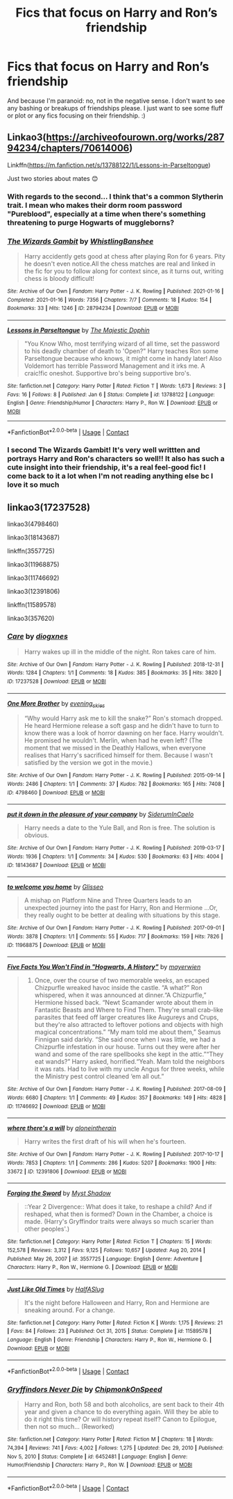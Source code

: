 #+TITLE: Fics that focus on Harry and Ron’s friendship

* Fics that focus on Harry and Ron’s friendship
:PROPERTIES:
:Author: Island_Crystal
:Score: 18
:DateUnix: 1622325525.0
:DateShort: 2021-May-30
:FlairText: Request
:END:
And because I'm paranoid: no, not in the negative sense. I don't want to see any bashing or breakups of friendships please. I just want to see some fluff or plot or any fics focusing on their friendship. :)


** Linkao3([[https://archiveofourown.org/works/28794234/chapters/70614006]])

Linkffn([[https://m.fanfiction.net/s/13788122/1/Lessons-in-Parseltongue]])

Just two stories about mates 😊
:PROPERTIES:
:Author: WhistlingBanshee
:Score: 6
:DateUnix: 1622325956.0
:DateShort: 2021-May-30
:END:

*** With regards to the second... I think that's a common Slytherin trait. I mean who makes their dorm room password "Pureblood", especially at a time when there's something threatening to purge Hogwarts of muggleborns?
:PROPERTIES:
:Author: I_love_DPs
:Score: 6
:DateUnix: 1622356142.0
:DateShort: 2021-May-30
:END:


*** [[https://archiveofourown.org/works/28794234][*/The Wizards Gambit/*]] by [[https://www.archiveofourown.org/users/WhistlingBanshee/pseuds/WhistlingBanshee][/WhistlingBanshee/]]

#+begin_quote
  Harry accidently gets good at chess after playing Ron for 6 years. Pity he doesn't even notice.All the chess matches are real and linked in the fic for you to follow along for context since, as it turns out, writing chess is bloody difficult!
#+end_quote

^{/Site/:} ^{Archive} ^{of} ^{Our} ^{Own} ^{*|*} ^{/Fandom/:} ^{Harry} ^{Potter} ^{-} ^{J.} ^{K.} ^{Rowling} ^{*|*} ^{/Published/:} ^{2021-01-16} ^{*|*} ^{/Completed/:} ^{2021-01-16} ^{*|*} ^{/Words/:} ^{7356} ^{*|*} ^{/Chapters/:} ^{7/7} ^{*|*} ^{/Comments/:} ^{18} ^{*|*} ^{/Kudos/:} ^{154} ^{*|*} ^{/Bookmarks/:} ^{33} ^{*|*} ^{/Hits/:} ^{1246} ^{*|*} ^{/ID/:} ^{28794234} ^{*|*} ^{/Download/:} ^{[[https://archiveofourown.org/downloads/28794234/The%20Wizards%20Gambit.epub?updated_at=1618309146][EPUB]]} ^{or} ^{[[https://archiveofourown.org/downloads/28794234/The%20Wizards%20Gambit.mobi?updated_at=1618309146][MOBI]]}

--------------

[[https://www.fanfiction.net/s/13788122/1/][*/Lessons in Parseltongue/*]] by [[https://www.fanfiction.net/u/4188811/The-Majestic-Dophin][/The Majestic Dophin/]]

#+begin_quote
  "You Know Who, most terrifying wizard of all time, set the password to his deadly chamber of death to 'Open?" Harry teaches Ron some Parseltongue because who knows, it might come in handy later! Also Voldemort has terrible Password Management and it irks me. A craic!fic oneshot. Supportive bro's being supportive bro's.
#+end_quote

^{/Site/:} ^{fanfiction.net} ^{*|*} ^{/Category/:} ^{Harry} ^{Potter} ^{*|*} ^{/Rated/:} ^{Fiction} ^{T} ^{*|*} ^{/Words/:} ^{1,673} ^{*|*} ^{/Reviews/:} ^{3} ^{*|*} ^{/Favs/:} ^{16} ^{*|*} ^{/Follows/:} ^{8} ^{*|*} ^{/Published/:} ^{Jan} ^{6} ^{*|*} ^{/Status/:} ^{Complete} ^{*|*} ^{/id/:} ^{13788122} ^{*|*} ^{/Language/:} ^{English} ^{*|*} ^{/Genre/:} ^{Friendship/Humor} ^{*|*} ^{/Characters/:} ^{Harry} ^{P.,} ^{Ron} ^{W.} ^{*|*} ^{/Download/:} ^{[[http://www.ff2ebook.com/old/ffn-bot/index.php?id=13788122&source=ff&filetype=epub][EPUB]]} ^{or} ^{[[http://www.ff2ebook.com/old/ffn-bot/index.php?id=13788122&source=ff&filetype=mobi][MOBI]]}

--------------

*FanfictionBot*^{2.0.0-beta} | [[https://github.com/FanfictionBot/reddit-ffn-bot/wiki/Usage][Usage]] | [[https://www.reddit.com/message/compose?to=tusing][Contact]]
:PROPERTIES:
:Author: FanfictionBot
:Score: 5
:DateUnix: 1622325978.0
:DateShort: 2021-May-30
:END:


*** I second The Wizards Gambit! It's very well writtten and portrays Harry and Ron's characters so well!! It also has such a cute insight into their friendship, it's a real feel-good fic! I come back to it a lot when I'm not reading anything else bc I love it so much
:PROPERTIES:
:Author: beth-always
:Score: 3
:DateUnix: 1622366981.0
:DateShort: 2021-May-30
:END:


** linkao3(17237528)

linkao3(4798460)

linkao3(18143687)

linkffn(3557725)

linkao3(11968875)

linkao3(11746692)

linkao3(12391806)

linkffn(11589578)

linkao3(357620)
:PROPERTIES:
:Author: NotSoSnarky
:Score: 2
:DateUnix: 1622358817.0
:DateShort: 2021-May-30
:END:

*** [[https://archiveofourown.org/works/17237528][*/Care/*]] by [[https://www.archiveofourown.org/users/diogxnes/pseuds/diogxnes][/diogxnes/]]

#+begin_quote
  Harry wakes up ill in the middle of the night. Ron takes care of him.
#+end_quote

^{/Site/:} ^{Archive} ^{of} ^{Our} ^{Own} ^{*|*} ^{/Fandom/:} ^{Harry} ^{Potter} ^{-} ^{J.} ^{K.} ^{Rowling} ^{*|*} ^{/Published/:} ^{2018-12-31} ^{*|*} ^{/Words/:} ^{1284} ^{*|*} ^{/Chapters/:} ^{1/1} ^{*|*} ^{/Comments/:} ^{18} ^{*|*} ^{/Kudos/:} ^{385} ^{*|*} ^{/Bookmarks/:} ^{35} ^{*|*} ^{/Hits/:} ^{3820} ^{*|*} ^{/ID/:} ^{17237528} ^{*|*} ^{/Download/:} ^{[[https://archiveofourown.org/downloads/17237528/Care.epub?updated_at=1614100353][EPUB]]} ^{or} ^{[[https://archiveofourown.org/downloads/17237528/Care.mobi?updated_at=1614100353][MOBI]]}

--------------

[[https://archiveofourown.org/works/4798460][*/One More Brother/*]] by [[https://www.archiveofourown.org/users/evening_skies/pseuds/evening_skies][/evening_skies/]]

#+begin_quote
  “Why would Harry ask me to kill the snake?” Ron's stomach dropped. He heard Hermione release a soft gasp and he didn't have to turn to know there was a look of horror dawning on her face. Harry wouldn't. He promised he wouldn't. Merlin, when had he even left? (The moment that we missed in the Deathly Hallows, when everyone realises that Harry's sacrificed himself for them. Because I wasn't satisfied by the version we got in the movie.)
#+end_quote

^{/Site/:} ^{Archive} ^{of} ^{Our} ^{Own} ^{*|*} ^{/Fandom/:} ^{Harry} ^{Potter} ^{-} ^{J.} ^{K.} ^{Rowling} ^{*|*} ^{/Published/:} ^{2015-09-14} ^{*|*} ^{/Words/:} ^{2486} ^{*|*} ^{/Chapters/:} ^{1/1} ^{*|*} ^{/Comments/:} ^{37} ^{*|*} ^{/Kudos/:} ^{782} ^{*|*} ^{/Bookmarks/:} ^{165} ^{*|*} ^{/Hits/:} ^{7408} ^{*|*} ^{/ID/:} ^{4798460} ^{*|*} ^{/Download/:} ^{[[https://archiveofourown.org/downloads/4798460/One%20More%20Brother.epub?updated_at=1561636052][EPUB]]} ^{or} ^{[[https://archiveofourown.org/downloads/4798460/One%20More%20Brother.mobi?updated_at=1561636052][MOBI]]}

--------------

[[https://archiveofourown.org/works/18143687][*/put it down in the pleasure of your company/*]] by [[https://www.archiveofourown.org/users/SiderumInCaelo/pseuds/SiderumInCaelo][/SiderumInCaelo/]]

#+begin_quote
  Harry needs a date to the Yule Ball, and Ron is free. The solution is obvious.
#+end_quote

^{/Site/:} ^{Archive} ^{of} ^{Our} ^{Own} ^{*|*} ^{/Fandom/:} ^{Harry} ^{Potter} ^{-} ^{J.} ^{K.} ^{Rowling} ^{*|*} ^{/Published/:} ^{2019-03-17} ^{*|*} ^{/Words/:} ^{1936} ^{*|*} ^{/Chapters/:} ^{1/1} ^{*|*} ^{/Comments/:} ^{34} ^{*|*} ^{/Kudos/:} ^{530} ^{*|*} ^{/Bookmarks/:} ^{63} ^{*|*} ^{/Hits/:} ^{4004} ^{*|*} ^{/ID/:} ^{18143687} ^{*|*} ^{/Download/:} ^{[[https://archiveofourown.org/downloads/18143687/put%20it%20down%20in%20the.epub?updated_at=1604298586][EPUB]]} ^{or} ^{[[https://archiveofourown.org/downloads/18143687/put%20it%20down%20in%20the.mobi?updated_at=1604298586][MOBI]]}

--------------

[[https://archiveofourown.org/works/11968875][*/to welcome you home/*]] by [[https://www.archiveofourown.org/users/Glisseo/pseuds/Glisseo][/Glisseo/]]

#+begin_quote
  A mishap on Platform Nine and Three Quarters leads to an unexpected journey into the past for Harry, Ron and Hermione ...Or, they really ought to be better at dealing with situations by this stage.
#+end_quote

^{/Site/:} ^{Archive} ^{of} ^{Our} ^{Own} ^{*|*} ^{/Fandom/:} ^{Harry} ^{Potter} ^{-} ^{J.} ^{K.} ^{Rowling} ^{*|*} ^{/Published/:} ^{2017-09-01} ^{*|*} ^{/Words/:} ^{3878} ^{*|*} ^{/Chapters/:} ^{1/1} ^{*|*} ^{/Comments/:} ^{55} ^{*|*} ^{/Kudos/:} ^{717} ^{*|*} ^{/Bookmarks/:} ^{159} ^{*|*} ^{/Hits/:} ^{7826} ^{*|*} ^{/ID/:} ^{11968875} ^{*|*} ^{/Download/:} ^{[[https://archiveofourown.org/downloads/11968875/to%20welcome%20you%20home.epub?updated_at=1608916766][EPUB]]} ^{or} ^{[[https://archiveofourown.org/downloads/11968875/to%20welcome%20you%20home.mobi?updated_at=1608916766][MOBI]]}

--------------

[[https://archiveofourown.org/works/11746692][*/Five Facts You Won't Find in "Hogwarts, A History"/*]] by [[https://www.archiveofourown.org/users/mayerwien/pseuds/mayerwien][/mayerwien/]]

#+begin_quote
  2. Once, over the course of two memorable weeks, an escaped Chizpurfle wreaked havoc inside the castle. “A what?” Ron whispered, when it was announced at dinner.“A Chizpurfle,” Hermione hissed back. “Newt Scamander wrote about them in Fantastic Beasts and Where to Find Them. They're small crab-like parasites that feed off larger creatures like Augureys and Crups, but they're also attracted to leftover potions and objects with high magical concentrations.” “My mam told me about them,” Seamus Finnigan said darkly. “She said once when I was little, we had a Chizpurfle infestation in our house. Turns out they were after her wand and some of the rare spellbooks she kept in the attic.”“They eat wands?” Harry asked, horrified.“Yeah. Mam told the neighbors it was rats. Had to live with my uncle Angus for three weeks, while the Ministry pest control cleaned ‘em all out.”
#+end_quote

^{/Site/:} ^{Archive} ^{of} ^{Our} ^{Own} ^{*|*} ^{/Fandom/:} ^{Harry} ^{Potter} ^{-} ^{J.} ^{K.} ^{Rowling} ^{*|*} ^{/Published/:} ^{2017-08-09} ^{*|*} ^{/Words/:} ^{6680} ^{*|*} ^{/Chapters/:} ^{1/1} ^{*|*} ^{/Comments/:} ^{49} ^{*|*} ^{/Kudos/:} ^{357} ^{*|*} ^{/Bookmarks/:} ^{149} ^{*|*} ^{/Hits/:} ^{4828} ^{*|*} ^{/ID/:} ^{11746692} ^{*|*} ^{/Download/:} ^{[[https://archiveofourown.org/downloads/11746692/Five%20Facts%20You%20Wont%20Find.epub?updated_at=1503655137][EPUB]]} ^{or} ^{[[https://archiveofourown.org/downloads/11746692/Five%20Facts%20You%20Wont%20Find.mobi?updated_at=1503655137][MOBI]]}

--------------

[[https://archiveofourown.org/works/12391806][*/where there's a will/*]] by [[https://www.archiveofourown.org/users/aloneintherain/pseuds/aloneintherain][/aloneintherain/]]

#+begin_quote
  Harry writes the first draft of his will when he's fourteen.
#+end_quote

^{/Site/:} ^{Archive} ^{of} ^{Our} ^{Own} ^{*|*} ^{/Fandom/:} ^{Harry} ^{Potter} ^{-} ^{J.} ^{K.} ^{Rowling} ^{*|*} ^{/Published/:} ^{2017-10-17} ^{*|*} ^{/Words/:} ^{7853} ^{*|*} ^{/Chapters/:} ^{1/1} ^{*|*} ^{/Comments/:} ^{286} ^{*|*} ^{/Kudos/:} ^{5207} ^{*|*} ^{/Bookmarks/:} ^{1900} ^{*|*} ^{/Hits/:} ^{33672} ^{*|*} ^{/ID/:} ^{12391806} ^{*|*} ^{/Download/:} ^{[[https://archiveofourown.org/downloads/12391806/where%20theres%20a%20will.epub?updated_at=1618323994][EPUB]]} ^{or} ^{[[https://archiveofourown.org/downloads/12391806/where%20theres%20a%20will.mobi?updated_at=1618323994][MOBI]]}

--------------

[[https://www.fanfiction.net/s/3557725/1/][*/Forging the Sword/*]] by [[https://www.fanfiction.net/u/318654/Myst-Shadow][/Myst Shadow/]]

#+begin_quote
  ::Year 2 Divergence:: What does it take, to reshape a child? And if reshaped, what then is formed? Down in the Chamber, a choice is made. (Harry's Gryffindor traits were always so much scarier than other peoples'.)
#+end_quote

^{/Site/:} ^{fanfiction.net} ^{*|*} ^{/Category/:} ^{Harry} ^{Potter} ^{*|*} ^{/Rated/:} ^{Fiction} ^{T} ^{*|*} ^{/Chapters/:} ^{15} ^{*|*} ^{/Words/:} ^{152,578} ^{*|*} ^{/Reviews/:} ^{3,312} ^{*|*} ^{/Favs/:} ^{9,125} ^{*|*} ^{/Follows/:} ^{10,657} ^{*|*} ^{/Updated/:} ^{Aug} ^{20,} ^{2014} ^{*|*} ^{/Published/:} ^{May} ^{26,} ^{2007} ^{*|*} ^{/id/:} ^{3557725} ^{*|*} ^{/Language/:} ^{English} ^{*|*} ^{/Genre/:} ^{Adventure} ^{*|*} ^{/Characters/:} ^{Harry} ^{P.,} ^{Ron} ^{W.,} ^{Hermione} ^{G.} ^{*|*} ^{/Download/:} ^{[[http://www.ff2ebook.com/old/ffn-bot/index.php?id=3557725&source=ff&filetype=epub][EPUB]]} ^{or} ^{[[http://www.ff2ebook.com/old/ffn-bot/index.php?id=3557725&source=ff&filetype=mobi][MOBI]]}

--------------

[[https://www.fanfiction.net/s/11589578/1/][*/Just Like Old Times/*]] by [[https://www.fanfiction.net/u/3955920/HalfASlug][/HalfASlug/]]

#+begin_quote
  It's the night before Halloween and Harry, Ron and Hermione are sneaking around. For a change.
#+end_quote

^{/Site/:} ^{fanfiction.net} ^{*|*} ^{/Category/:} ^{Harry} ^{Potter} ^{*|*} ^{/Rated/:} ^{Fiction} ^{K} ^{*|*} ^{/Words/:} ^{1,175} ^{*|*} ^{/Reviews/:} ^{21} ^{*|*} ^{/Favs/:} ^{84} ^{*|*} ^{/Follows/:} ^{23} ^{*|*} ^{/Published/:} ^{Oct} ^{31,} ^{2015} ^{*|*} ^{/Status/:} ^{Complete} ^{*|*} ^{/id/:} ^{11589578} ^{*|*} ^{/Language/:} ^{English} ^{*|*} ^{/Genre/:} ^{Friendship} ^{*|*} ^{/Characters/:} ^{Harry} ^{P.,} ^{Ron} ^{W.,} ^{Hermione} ^{G.} ^{*|*} ^{/Download/:} ^{[[http://www.ff2ebook.com/old/ffn-bot/index.php?id=11589578&source=ff&filetype=epub][EPUB]]} ^{or} ^{[[http://www.ff2ebook.com/old/ffn-bot/index.php?id=11589578&source=ff&filetype=mobi][MOBI]]}

--------------

*FanfictionBot*^{2.0.0-beta} | [[https://github.com/FanfictionBot/reddit-ffn-bot/wiki/Usage][Usage]] | [[https://www.reddit.com/message/compose?to=tusing][Contact]]
:PROPERTIES:
:Author: FanfictionBot
:Score: 3
:DateUnix: 1622358856.0
:DateShort: 2021-May-30
:END:


*** [[https://www.fanfiction.net/s/6452481/1/][*/Gryffindors Never Die/*]] by [[https://www.fanfiction.net/u/1004602/ChipmonkOnSpeed][/ChipmonkOnSpeed/]]

#+begin_quote
  Harry and Ron, both 58 and both alcoholics, are sent back to their 4th year and given a chance to do everything again. Will they be able to do it right this time? Or will history repeat itself? Canon to Epilogue, then not so much... (Reworked)
#+end_quote

^{/Site/:} ^{fanfiction.net} ^{*|*} ^{/Category/:} ^{Harry} ^{Potter} ^{*|*} ^{/Rated/:} ^{Fiction} ^{M} ^{*|*} ^{/Chapters/:} ^{18} ^{*|*} ^{/Words/:} ^{74,394} ^{*|*} ^{/Reviews/:} ^{741} ^{*|*} ^{/Favs/:} ^{4,002} ^{*|*} ^{/Follows/:} ^{1,275} ^{*|*} ^{/Updated/:} ^{Dec} ^{29,} ^{2010} ^{*|*} ^{/Published/:} ^{Nov} ^{5,} ^{2010} ^{*|*} ^{/Status/:} ^{Complete} ^{*|*} ^{/id/:} ^{6452481} ^{*|*} ^{/Language/:} ^{English} ^{*|*} ^{/Genre/:} ^{Humor/Friendship} ^{*|*} ^{/Characters/:} ^{Harry} ^{P.,} ^{Ron} ^{W.} ^{*|*} ^{/Download/:} ^{[[http://www.ff2ebook.com/old/ffn-bot/index.php?id=6452481&source=ff&filetype=epub][EPUB]]} ^{or} ^{[[http://www.ff2ebook.com/old/ffn-bot/index.php?id=6452481&source=ff&filetype=mobi][MOBI]]}

--------------

*FanfictionBot*^{2.0.0-beta} | [[https://github.com/FanfictionBot/reddit-ffn-bot/wiki/Usage][Usage]] | [[https://www.reddit.com/message/compose?to=tusing][Contact]]
:PROPERTIES:
:Author: FanfictionBot
:Score: 2
:DateUnix: 1622358868.0
:DateShort: 2021-May-30
:END:
